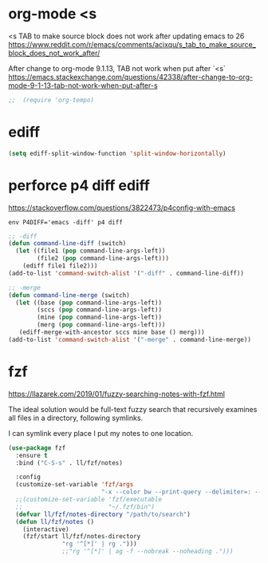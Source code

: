 
* org-mode <s
<s TAB to make source block does not work after updating emacs to 26
https://www.reddit.com/r/emacs/comments/acixqu/s_tab_to_make_source_block_does_not_work_after/

After change to org-mode 9.1.13, TAB not work when put after `<s`
https://emacs.stackexchange.com/questions/42338/after-change-to-org-mode-9-1-13-tab-not-work-when-put-after-s

#+BEGIN_SRC emacs-lisp :tangle user-config.el
;;  (require 'org-tempo)
#+END_SRC

* ediff

#+BEGIN_SRC emacs-lisp :tangle user-config.el
(setq ediff-split-window-function 'split-window-horizontally)
#+END_SRC

* perforce p4 diff ediff

https://stackoverflow.com/questions/3822473/p4config-with-emacs

#+begin_example
env P4DIFF='emacs -diff' p4 diff
#+end_example

#+BEGIN_SRC emacs-lisp :tangle user-init.el
;; -diff
(defun command-line-diff (switch)
  (let ((file1 (pop command-line-args-left))
        (file2 (pop command-line-args-left)))
    (ediff file1 file2)))
(add-to-list 'command-switch-alist '("-diff" . command-line-diff))

;; -merge
(defun command-line-merge (switch)
  (let ((base (pop command-line-args-left))
        (sccs (pop command-line-args-left))
        (mine (pop command-line-args-left))
        (merg (pop command-line-args-left)))
   (ediff-merge-with-ancestor sccs mine base () merg)))
(add-to-list 'command-switch-alist '("-merge" . command-line-merge))
#+END_SRC

* fzf

https://llazarek.com/2019/01/fuzzy-searching-notes-with-fzf.html

The ideal solution would be full-text fuzzy search
that recursively examines all files
in a directory, following symlinks.

I can symlink every place I put my notes to one location.

#+BEGIN_SRC emacs-lisp :tangle user-config.el
(use-package fzf
  :ensure t
  :bind ("C-S-s" . ll/fzf/notes)

  :config
  (customize-set-variable 'fzf/args
                          "-x --color bw --print-query --delimiter=: --nth=3")
  ;;(customize-set-variable 'fzf/executable
  ;;                        "~/.fzf/bin")
  (defvar ll/fzf/notes-directory "/path/to/search")
  (defun ll/fzf/notes ()
    (interactive)
    (fzf/start ll/fzf/notes-directory
               "rg '^[*]' | rg .")))
               ;;"rg '^[*]' | ag -f --nobreak --noheading .")))
#+END_SRC

